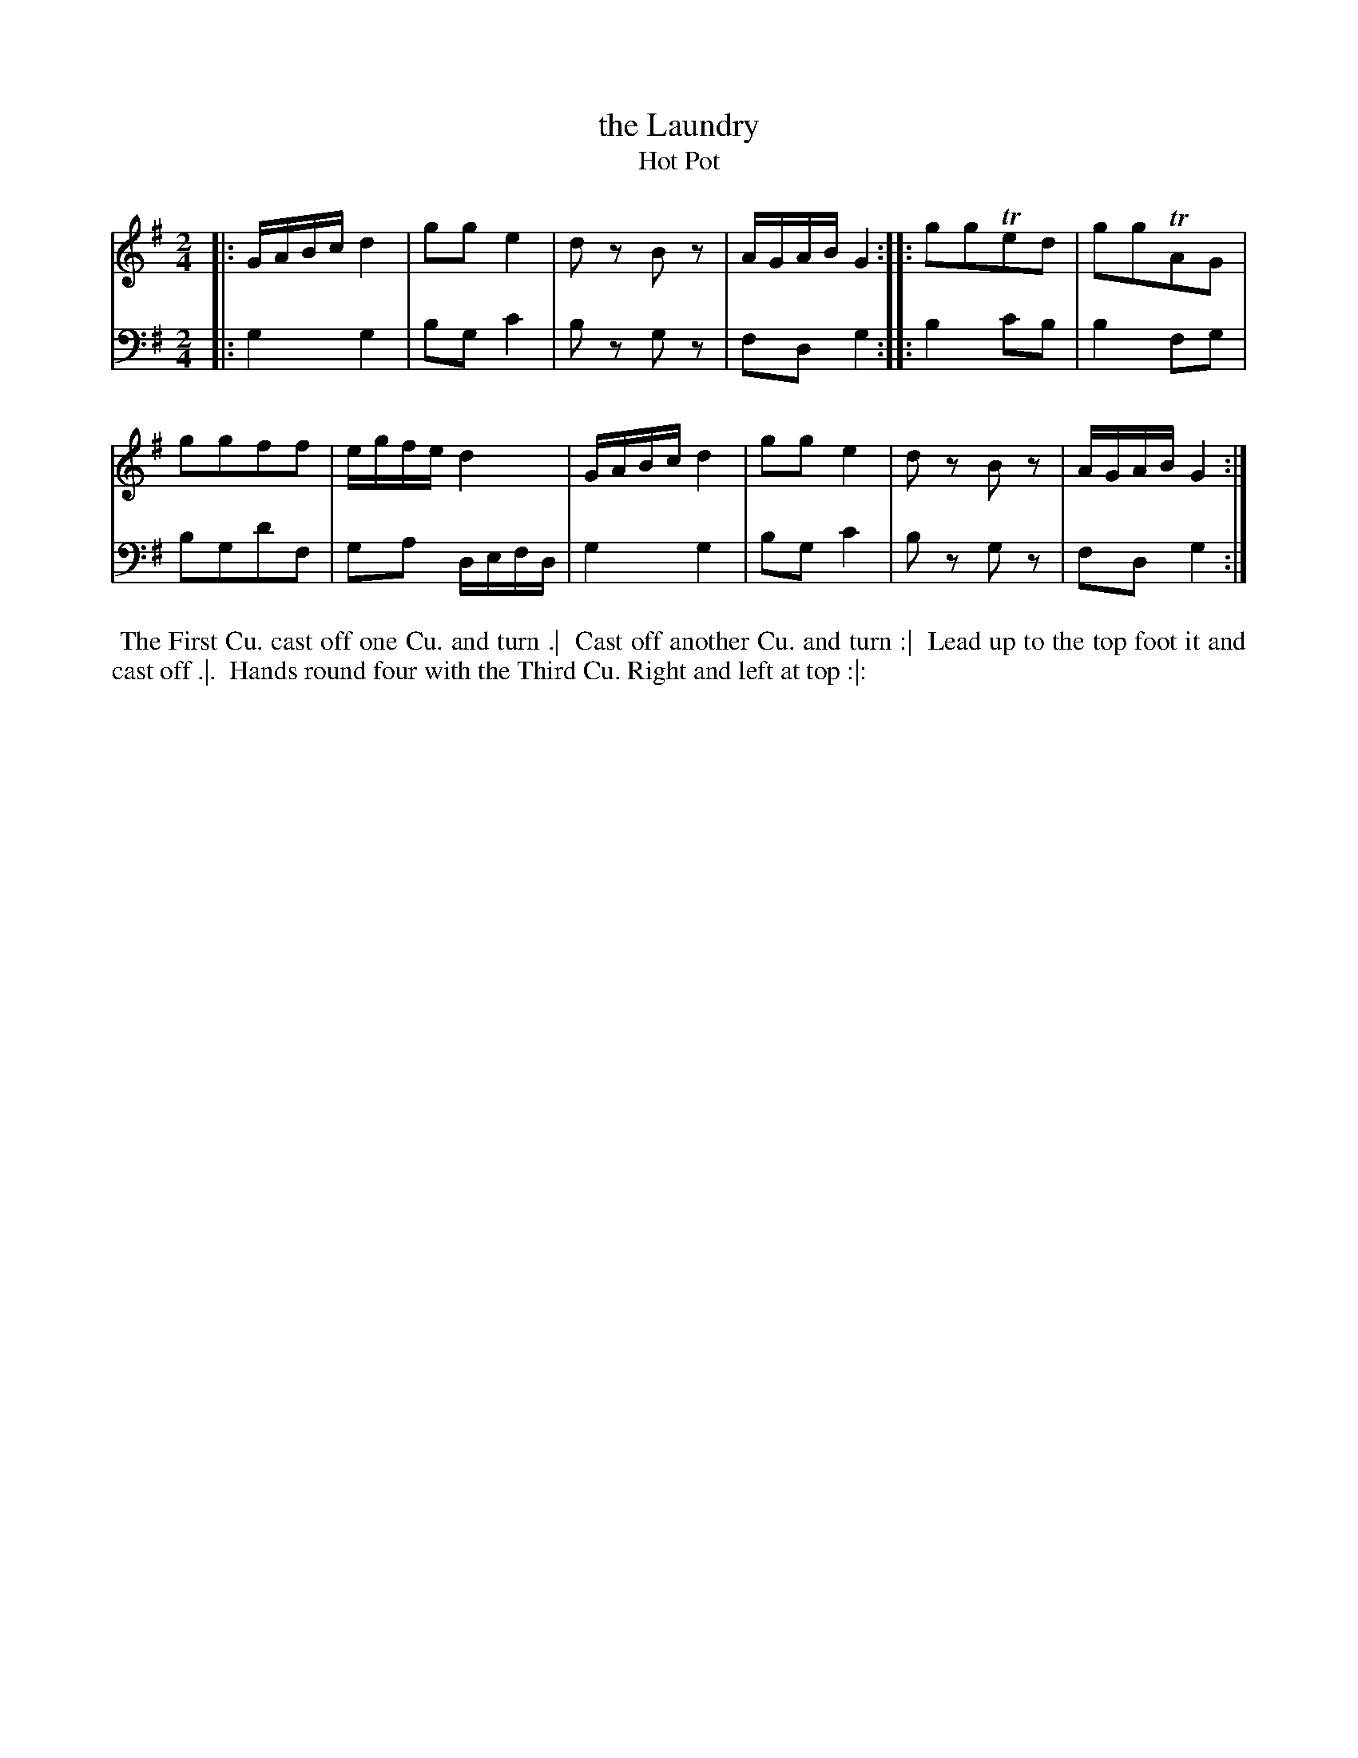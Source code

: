 X: 1
T: the Laundry
T: Hot Pot
N: Pub: J. Walsh, London, 1748
Z: 2012 John Chambers <jc:trillian.mit.edu>
S: 4: ACMV  http://archive.org/details/acompositemusicv01rugg p.1:2
M: 2/4
L: 1/16
K: G
% - - - - - - - - - - - - - - - - - - - - - - - - -
V: 1
|:\
GABc d4 | g2g2 e4 | d2z2 B2z2 | AGAB G4 :|\
|:\
g2g2Te2d2 | g2g2TA2G2 |
g2g2f2f2 | egfe d4 |\
GABc d4 | g2g2 e4 | d2z2 B2z2 | AGAB G4 :|
% - - - - - - - - - - - - - - - - - - - - - - - - -
V: 2 clef=bass middle=d
|: g4 g4 | b2g2 c'4 | b2z2 g2z2 | f2d2 g4 :|
|: b4 c'2b2 | b4 f2g2 | b2g2d'2f2 | g2a2 defd |
g4 g4 | b2g2 c'4 | b2z2 g2z2 | f2d2 g4 :|
% - - - - - - - - - - - - - - - - - - - - - - - - -
%%begintext align
%% The First Cu. cast off one Cu. and turn .|
%% Cast off another Cu. and turn :|
%% Lead up to the top foot it and cast off .|.
%% Hands round four with the Third Cu. Right and left at top :|:
%%endtext
